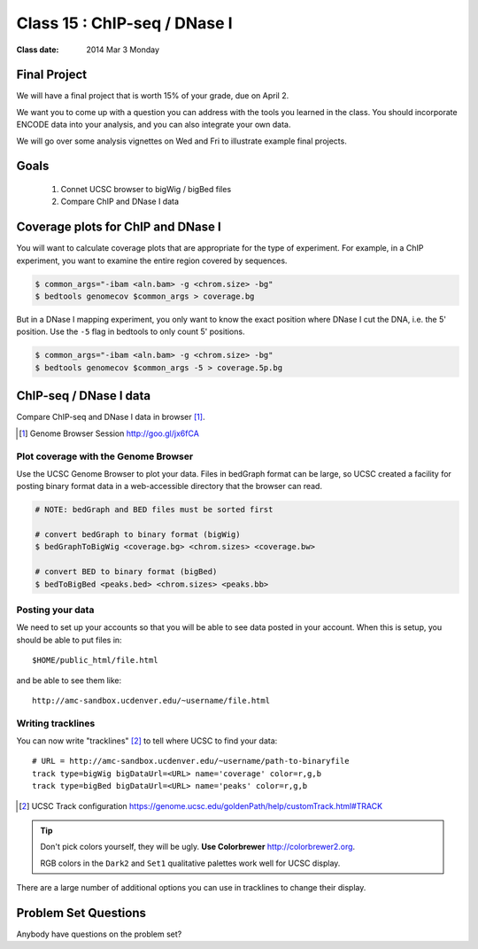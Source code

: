
*********************************
  Class 15 : ChIP-seq / DNase I
*********************************

:Class date: 2014 Mar 3 Monday

Final Project
=============

We will have a final project that is worth 15% of your grade, due on April
2.

We want you to come up with a question you can address with the tools you
learned in the class. You should incorporate ENCODE data into your
analysis, and you can also integrate your own data.

We will go over some analysis vignettes on Wed and Fri to illustrate
example final projects.

Goals
=====

 #. Connet UCSC browser to bigWig / bigBed files

 #. Compare ChIP and DNase I data

Coverage plots for ChIP and DNase I
===================================

You will want to calculate coverage plots that are appropriate for the
type of experiment. For example, in a ChIP experiment, you want to examine
the entire region covered by sequences.

.. code-block:: bash

    $ common_args="-ibam <aln.bam> -g <chrom.size> -bg"
    $ bedtools genomecov $common_args > coverage.bg

But in a DNase I mapping experiment, you only want to know the exact
position where DNase I cut the DNA, i.e. the 5' position. Use the ``-5``
flag in bedtools to only count 5' positions.

.. code-block:: bash

    $ common_args="-ibam <aln.bam> -g <chrom.size> -bg"
    $ bedtools genomecov $common_args -5 > coverage.5p.bg


ChIP-seq / DNase I data 
=======================

Compare ChIP-seq and DNase I data in browser [#]_.

.. [#] Genome Browser Session http://goo.gl/jx6fCA

Plot coverage with the Genome Browser
-------------------------------------

Use the UCSC Genome Browser to plot your data. Files in bedGraph format
can be large, so UCSC created a facility for posting binary format data in
a web-accessible directory that the browser can read.

.. code-block:: bash

    # NOTE: bedGraph and BED files must be sorted first

    # convert bedGraph to binary format (bigWig) 
    $ bedGraphToBigWig <coverage.bg> <chrom.sizes> <coverage.bw> 

    # convert BED to binary format (bigBed)
    $ bedToBigBed <peaks.bed> <chrom.sizes> <peaks.bb>

Posting your data
-----------------

We need to set up your accounts so that you will be able to see data
posted in your account. When this is setup, you should be able to put
files in::

    $HOME/public_html/file.html

and be able to see them like::

    http://amc-sandbox.ucdenver.edu/~username/file.html

Writing tracklines
------------------

You can now write "tracklines" [#]_ to tell where UCSC to find your data::

    # URL = http://amc-sandbox.ucdenver.edu/~username/path-to-binaryfile
    track type=bigWig bigDataUrl=<URL> name='coverage' color=r,g,b
    track type=bigBed bigDataUrl=<URL> name='peaks' color=r,g,b

.. [#] UCSC Track configuration
       https://genome.ucsc.edu/goldenPath/help/customTrack.html#TRACK

.. nextslide::

.. tip::

    Don't pick colors yourself, they will be ugly. **Use Colorbrewer**
    http://colorbrewer2.org.
    
    RGB colors in the ``Dark2`` and ``Set1`` qualitative palettes work
    well for UCSC display.

There are a large number of additional options you can use in tracklines
to change their display.

Problem Set Questions
=====================

Anybody have questions on the problem set?

